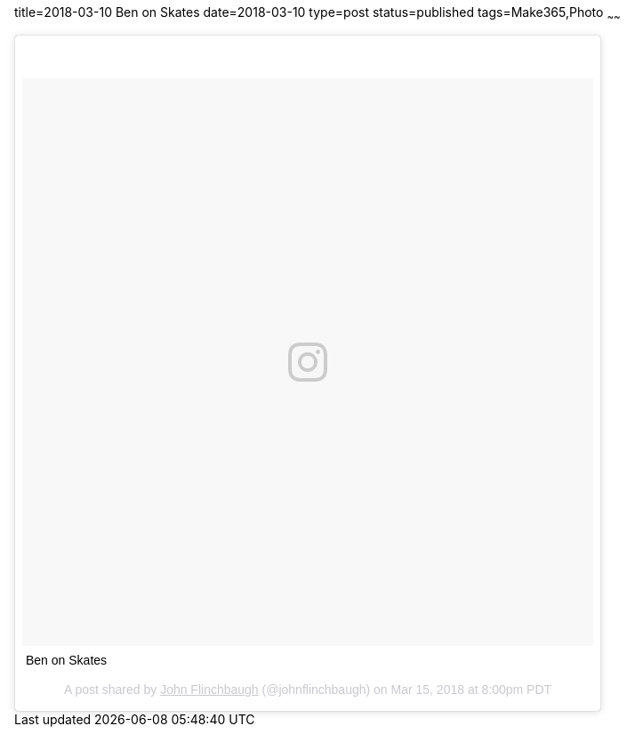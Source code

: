 title=2018-03-10 Ben on Skates
date=2018-03-10
type=post
status=published
tags=Make365,Photo
~~~~~~

++++
<blockquote class="instagram-media" data-instgrm-captioned data-instgrm-permalink="https://www.instagram.com/p/BgXkTX4FlKC/" data-instgrm-version="8" style=" background:#FFF; border:0; border-radius:3px; box-shadow:0 0 1px 0 rgba(0,0,0,0.5),0 1px 10px 0 rgba(0,0,0,0.15); margin: 1px; max-width:658px; padding:0; width:99.375%; width:-webkit-calc(100% - 2px); width:calc(100% - 2px);"><div style="padding:8px;"> <div style=" background:#F8F8F8; line-height:0; margin-top:40px; padding:49.72222222222222% 0; text-align:center; width:100%;"> <div style=" background:url(data:image/png;base64,iVBORw0KGgoAAAANSUhEUgAAACwAAAAsCAMAAAApWqozAAAABGdBTUEAALGPC/xhBQAAAAFzUkdCAK7OHOkAAAAMUExURczMzPf399fX1+bm5mzY9AMAAADiSURBVDjLvZXbEsMgCES5/P8/t9FuRVCRmU73JWlzosgSIIZURCjo/ad+EQJJB4Hv8BFt+IDpQoCx1wjOSBFhh2XssxEIYn3ulI/6MNReE07UIWJEv8UEOWDS88LY97kqyTliJKKtuYBbruAyVh5wOHiXmpi5we58Ek028czwyuQdLKPG1Bkb4NnM+VeAnfHqn1k4+GPT6uGQcvu2h2OVuIf/gWUFyy8OWEpdyZSa3aVCqpVoVvzZZ2VTnn2wU8qzVjDDetO90GSy9mVLqtgYSy231MxrY6I2gGqjrTY0L8fxCxfCBbhWrsYYAAAAAElFTkSuQmCC); display:block; height:44px; margin:0 auto -44px; position:relative; top:-22px; width:44px;"></div></div> <p style=" margin:8px 0 0 0; padding:0 4px;"> <a href="https://www.instagram.com/p/BgXkTX4FlKC/" style=" color:#000; font-family:Arial,sans-serif; font-size:14px; font-style:normal; font-weight:normal; line-height:17px; text-decoration:none; word-wrap:break-word;" target="_blank">Ben on Skates</a></p> <p style=" color:#c9c8cd; font-family:Arial,sans-serif; font-size:14px; line-height:17px; margin-bottom:0; margin-top:8px; overflow:hidden; padding:8px 0 7px; text-align:center; text-overflow:ellipsis; white-space:nowrap;">A post shared by <a href="https://www.instagram.com/johnflinchbaugh/" style=" color:#c9c8cd; font-family:Arial,sans-serif; font-size:14px; font-style:normal; font-weight:normal; line-height:17px;" target="_blank"> John Flinchbaugh</a> (@johnflinchbaugh) on <time style=" font-family:Arial,sans-serif; font-size:14px; line-height:17px;" datetime="2018-03-16T03:00:36+00:00">Mar 15, 2018 at 8:00pm PDT</time></p></div></blockquote>
<script async defer src="//platform.instagram.com/en_US/embeds.js"></script>
++++
